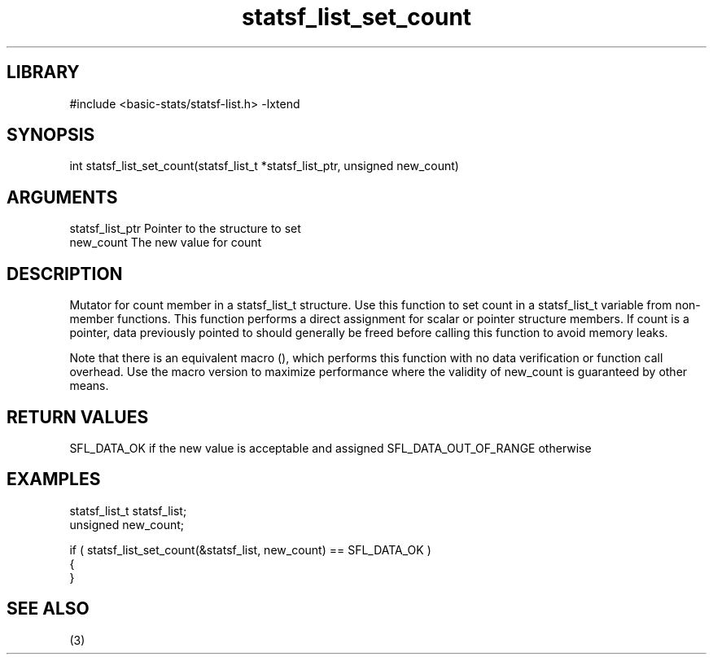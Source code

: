 \" Generated by c2man from statsf_list_set_count.c
.TH statsf_list_set_count 3

.SH LIBRARY
\" Indicate #includes, library name, -L and -l flags
#include <basic-stats/statsf-list.h>
-lxtend

\" Convention:
\" Underline anything that is typed verbatim - commands, etc.
.SH SYNOPSIS
.PP
int     statsf_list_set_count(statsf_list_t *statsf_list_ptr, unsigned new_count)

.SH ARGUMENTS
.nf
.na
statsf_list_ptr Pointer to the structure to set
new_count       The new value for count
.ad
.fi

.SH DESCRIPTION

Mutator for count member in a statsf_list_t structure.
Use this function to set count in a statsf_list_t variable
from non-member functions.  This function performs a direct
assignment for scalar or pointer structure members.  If
count is a pointer, data previously pointed to should
generally be freed before calling this function to avoid memory
leaks.

Note that there is an equivalent macro (), which performs
this function with no data verification or function call overhead.
Use the macro version to maximize performance where the validity
of new_count is guaranteed by other means.

.SH RETURN VALUES

SFL_DATA_OK if the new value is acceptable and assigned
SFL_DATA_OUT_OF_RANGE otherwise

.SH EXAMPLES
.nf
.na

statsf_list_t   statsf_list;
unsigned        new_count;

if ( statsf_list_set_count(&statsf_list, new_count) == SFL_DATA_OK )
{
}
.ad
.fi

.SH SEE ALSO

(3)

